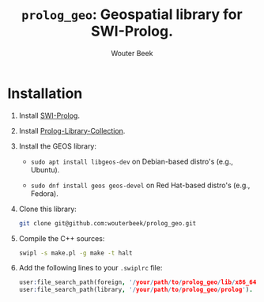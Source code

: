 #+TITLE: ~prolog_geo~: Geospatial library for SWI-Prolog.
#+AUTHOR: Wouter Beek

* Installation

1. Install [[http://www.swi-prolog.org][SWI-Prolog]].

2. Install [[https://github.com/wouterbeek.com/Prolog-Library-Collection][Prolog-Library-Collection]].

3. Install the GEOS library:

   - ~sudo apt install libgeos-dev~ on Debian-based distro's (e.g.,
     Ubuntu).

   - ~sudo dnf install geos geos-devel~ on Red Hat-based distro's
     (e.g., Fedora).

4. Clone this library:

   #+begin_src sh
   git clone git@github.com:wouterbeek/prolog_geo.git
   #+end_src

5. Compile the C++ sources:

   #+BEGIN_SRC sh
   swipl -s make.pl -g make -t halt
   #+END_SRC

6. Add the following lines to your ~.swiplrc~ file:

   #+BEGIN_SRC prolog
   user:file_search_path(foreign, '/your/path/to/prolog_geo/lib/x86_64-linux').
   user:file_search_path(library, '/your/path/to/prolog_geo/prolog').
   #+END_SRC
